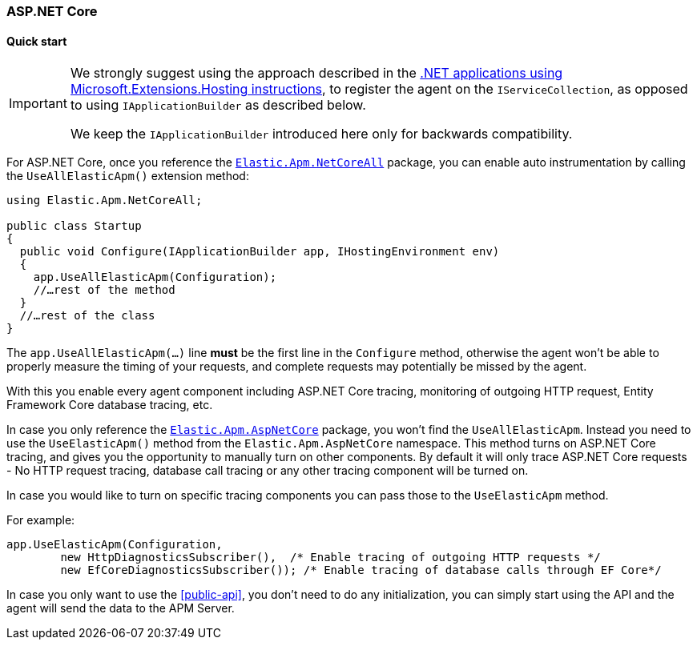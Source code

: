 :nuget: https://www.nuget.org/packages
:dot: .

[[setup-asp-net-core]]
=== ASP.NET Core

[float]
==== Quick start

[IMPORTANT]
--
We strongly suggest using the approach described in the <<setup-dotnet-net-core, .NET applications using Microsoft.Extensions.Hosting instructions>>, 
to register the agent on the `IServiceCollection`, as opposed to using `IApplicationBuilder` as described below.

We keep the `IApplicationBuilder` introduced here only for backwards compatibility.
--

For ASP.NET Core, once you reference the {nuget}/Elastic.Apm.NetCoreAll[`Elastic.Apm.NetCoreAll`] package, you can enable auto instrumentation by calling the `UseAllElasticApm()` extension method:

[source,csharp]
----
using Elastic.Apm.NetCoreAll;

public class Startup
{
  public void Configure(IApplicationBuilder app, IHostingEnvironment env)
  {
    app.UseAllElasticApm(Configuration);
    //…rest of the method
  }
  //…rest of the class
}
----

The `app.UseAllElasticApm(...)` line **must** be the first line in the `Configure` method, otherwise the agent won't be able to properly measure the timing of your requests, and complete requests may potentially be missed by the agent.

With this you enable every agent component including ASP.NET Core tracing, monitoring of outgoing HTTP request, Entity Framework Core database tracing, etc.

In case you only reference the {nuget}/Elastic.Apm.AspNetCore[`Elastic.Apm.AspNetCore`] package, you won't find the `UseAllElasticApm`. Instead you need to use the `UseElasticApm()` method from the `Elastic.Apm.AspNetCore` namespace. This method turns on ASP.NET Core tracing, and gives you the opportunity to manually turn on other components. By default it will only trace ASP.NET Core requests - No HTTP request tracing, database call tracing or any other tracing component will be turned on.

In case you would like to turn on specific tracing components you can pass those to the `UseElasticApm` method.

For example:

[source,csharp]
----
app.UseElasticApm(Configuration,
	new HttpDiagnosticsSubscriber(),  /* Enable tracing of outgoing HTTP requests */
	new EfCoreDiagnosticsSubscriber()); /* Enable tracing of database calls through EF Core*/
----

In case you only want to use the <<public-api>>, you don't need to do any initialization, you can simply start using the API and the agent will send the data to the APM Server.